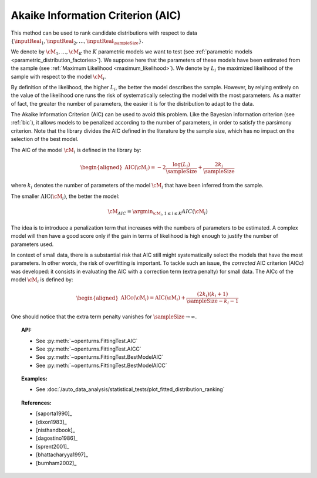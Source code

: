 .. _aic:

Akaike Information Criterion (AIC)
----------------------------------

This method can be used to rank candidate distributions with respect to data
:math:`\left\{ \inputReal_1,\inputReal_2,\ldots,\inputReal_{\sampleSize} \right\}`.

We denote by :math:`\cM_1, \dots, \cM_K` the :math:`K` parametric models we want to test
(see :ref:`parametric models <parametric_distribution_factories>`).
We suppose here that the parameters of these models have been estimated from the sample (see
:ref:`Maximum Likelihood <maximum_likelihood>`). We
denote by :math:`L_i` the maximized likelihood of the sample with respect to
the model :math:`\cM_i`.

By definition of the likelihood, the higher :math:`L_i`, the better the
model describes the sample. However, by relying entirely on the value of the likelihood one
runs the risk of systematically selecting the model with the most parameters. As a matter of fact,
the greater the number of parameters, the easier it is for the distribution to adapt to the data.

The Akaike Information Criterion (AIC) can be used to avoid this problem. Like the Bayesian information
criterion (see :ref:`bic`), it allows models to be penalized according to the number of parameters, in order
to satisfy the parsimony criterion. Note that the library divides the AIC
defined in the literature by the sample size, which has no impact on the selection of the best model.

The AIC of the model :math:`\cM_i` is defined in the library by:

.. math::

   \begin{aligned}
       \operatorname{AIC}(\cM_i) = -2 \frac{\log(L_i)}{\sampleSize} + \frac{2 k_i}{\sampleSize}
     \end{aligned}

where :math:`k_i` denotes the number of parameters of the model :math:`\cM_i`
that have been inferred from the sample.

The smaller :math:`\textrm{AIC}(\cM_i)`, the better
the model:

.. math::

   \cM_{AIC} = \argmin_{\cM_i, 1\leq i \leq K} {AIC}(\cM_i)

The idea is to introduce a penalization term that
increases with the numbers of parameters to be estimated. A complex
model will then have a good score only if the gain in terms of
likelihood is high enough to justify the number of parameters used.

In context of small data, there is a substantial risk that AIC still might systematically
select the models that have the most parameters. In other words, the risk of
overfitting is important. To tackle such an issue, the *corrected* AIC  criterion (AICc) was
developed: it consists in evaluating the AIC with a correction term
(extra penalty) for small data. The AICc of the model :math:`\cM_i` is defined by:

.. math::

   \begin{aligned}
       \operatorname{AICc}(\cM_i) = \operatorname{AIC}(\cM_i) + \frac{(2 k_i)(k_i + 1)}{\sampleSize - k_i - 1}
     \end{aligned}

One should notice that the extra term penalty vanishes for
:math:`\sampleSize \rightarrow \infty`.


.. topic:: API:

    - See :py:meth:`~openturns.FittingTest.AIC`
    - See :py:meth:`~openturns.FittingTest.AICC`
    - See :py:meth:`~openturns.FittingTest.BestModelAIC`
    - See :py:meth:`~openturns.FittingTest.BestModelAICC`

.. topic:: Examples:

    - See :doc:`/auto_data_analysis/statistical_tests/plot_fitted_distribution_ranking`

.. topic:: References:

    - [saporta1990]_
    - [dixon1983]_
    - [nisthandbook]_
    - [dagostino1986]_
    - [sprent2001]_
    - [bhattacharyya1997]_
    - [burnham2002]_
